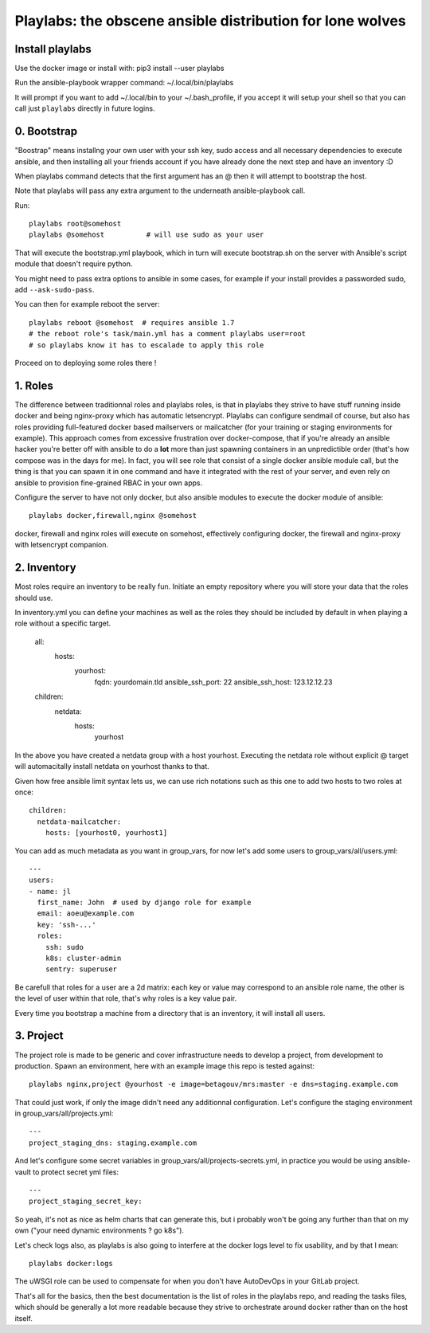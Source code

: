 Playlabs: the obscene ansible distribution for lone wolves
~~~~~~~~~~~~~~~~~~~~~~~~~~~~~~~~~~~~~~~~~~~~~~~~~~~~~~~~~~

Install playlabs
================

Use the docker image or install with: pip3 install --user playlabs

Run the ansible-playbook wrapper command: ~/.local/bin/playlabs

It will prompt if you want to add ~/.local/bin to your ~/.bash_profile, if you
accept it will setup your shell so that you can call just ``playlabs`` directly
in future logins.

0. Bootstrap
============

"Boostrap" means installng your own user with your ssh key, sudo access and all
necessary dependencies to execute ansible, and then installing all your friends
account if you have already done the next step and have an inventory :D

When playlabs command detects that the first argument has an @ then it will
attempt to bootstrap the host.

Note that playlabs will pass any extra argument to the underneath
ansible-playbook call.

Run::

    playlabs root@somehost
    playlabs @somehost          # will use sudo as your user

That will execute the bootstrap.yml playbook, which in turn will execute
bootstrap.sh on the server with Ansible's script module that doesn't require
python.

You might need to pass extra options to ansible in some cases, for example if
your install provides a passworded sudo, add ``--ask-sudo-pass``.

You can then for example reboot the server::

    playlabs reboot @somehost  # requires ansible 1.7
    # the reboot role's task/main.yml has a comment playlabs user=root
    # so playlabs know it has to escalade to apply this role

Proceed on to deploying some roles there !

1. Roles
========

The difference between traditionnal roles and playlabs roles, is that in
playlabs they strive to have stuff running inside docker and being nginx-proxy
which has automatic letsencrypt. Playlabs can configure sendmail of course, but
also has roles providing full-featured docker based mailservers or mailcatcher
(for your training or staging environments for example). This approach comes
from excessive frustration over docker-compose, that if you're already an
ansible hacker you're better off with ansible to do a **lot** more than just
spawning containers in an unpredictible order (that's how compose was in the
days for me). In fact, you will see role that consist of a single docker
ansible module call, but the thing is that you can spawn it in one command and
have it integrated with the rest of your server, and even rely on ansible to
provision fine-grained RBAC in your own apps.

Configure the server to have not only docker, but also ansible modules to
execute the docker module of ansible::

    playlabs docker,firewall,nginx @somehost

docker, firewall and nginx roles will execute on somehost, effectively configuring
docker, the firewall and nginx-proxy with letsencrypt companion.

2. Inventory
============

Most roles require an inventory to be really fun. Initiate an empty repository
where you will store your data that the roles should use.

In inventory.yml you can define your machines as well as the roles they should
be included by default in when playing a role without a specific target.

    all:
      hosts:
        yourhost:
          fqdn: yourdomain.tld
          ansible_ssh_port: 22
          ansible_ssh_host: 123.12.12.23

    children:
      netdata:
        hosts:
          yourhost

In the above you have created a netdata group with a host yourhost. Executing
the netdata role without explicit @ target will automacitally install netdata
on yourhost thanks to that.

Given how free ansible limit syntax lets us, we can use rich notations such as
this one to add two hosts to two roles at once::

    children:
      netdata-mailcatcher:
        hosts: [yourhost0, yourhost1]

You can add as much metadata as you want in group_vars, for now let's add some
users to group_vars/all/users.yml::

    ---
    users:
    - name: jl
      first_name: John  # used by django role for example
      email: aoeu@example.com
      key: 'ssh-...'
      roles:
        ssh: sudo
        k8s: cluster-admin
        sentry: superuser

Be carefull that roles for a user are a 2d matrix: each key or value may
correspond to an ansible role name, the other is the level of user within that
role, that's why roles is a key value pair.

Every time you bootstrap a machine from a directory that is an inventory, it
will install all users.

3. Project
==========

The project role is made to be generic and cover infrastructure needs to
develop a project, from development to production. Spawn an environment, here
with an example image this repo is tested against::

    playlabs nginx,project @yourhost -e image=betagouv/mrs:master -e dns=staging.example.com

That could just work, if only the image didn't need any additionnal
configuration. Let's configure the staging environment in group_vars/all/projects.yml::

    ---
    project_staging_dns: staging.example.com

And let's configure some secret variables in
group_vars/all/projects-secrets.yml, in practice you would be using
ansible-vault to protect secret yml files::

    ---
    project_staging_secret_key:

So yeah, it's not as nice as helm charts that can generate this, but i probably
won't be going any further than that on my own ("your need dynamic environments
? go k8s").

Let's check logs also, as playlabs is also going to interfere at the docker
logs level to fix usability, and by that I mean::

    playlabs docker:logs

The uWSGI role can be used to compensate for when you don't have AutoDevOps in
your GitLab project.

That's all for the basics, then the best documentation is the list of roles in
the playlabs repo, and reading the tasks files, which should be generally a lot
more readable because they strive to orchestrate around docker rather than on
the host itself.
